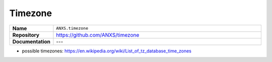 ========
Timezone
========

.. list-table::
   :widths: 10 90
   :align: left

   * - **Name**
     - ``ANXS.timezone``
   * - **Repository**
     - https://github.com/ANXS/timezone
   * - **Documentation**
     - ---

.. code-block:: yaml
   :caption: environments/configuration.yml

   ##########################
   # timezone

   timezone_zone: UTC

* possible timezones: https://en.wikipedia.org/wiki/List_of_tz_database_time_zones
